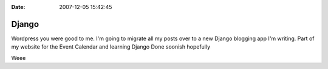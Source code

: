 :Date: 2007-12-05 15:42:45

Django
======

Wordpress you were good to me. I'm going to migrate all my posts
over to a new Django blogging app I'm writing. Part of my website
for the Event Calendar and learning Django Done soonish hopefully

Weee


